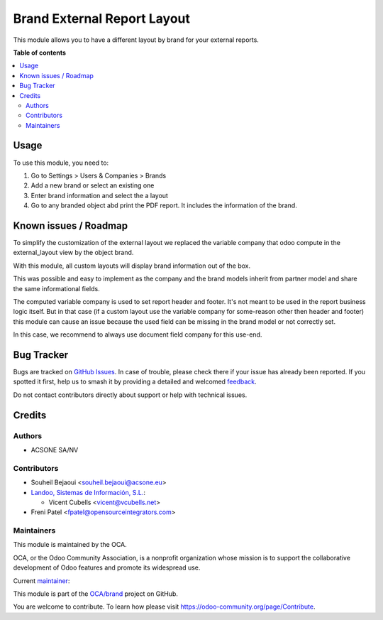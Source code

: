 ============================
Brand External Report Layout
============================

.. 
   !!!!!!!!!!!!!!!!!!!!!!!!!!!!!!!!!!!!!!!!!!!!!!!!!!!!
   !! This file is generated by oca-gen-addon-readme !!
   !! changes will be overwritten.                   !!
   !!!!!!!!!!!!!!!!!!!!!!!!!!!!!!!!!!!!!!!!!!!!!!!!!!!!
   !! source digest: sha256:fe74ea73dedf1d958b01a6384df8cea1fdf6987c374d98517a25d52ed398048d
   !!!!!!!!!!!!!!!!!!!!!!!!!!!!!!!!!!!!!!!!!!!!!!!!!!!!

.. |badge1| image:: https://img.shields.io/badge/maturity-Beta-yellow.png
    :target: https://odoo-community.org/page/development-status
    :alt: Beta
.. |badge2| image:: https://img.shields.io/badge/licence-AGPL--3-blue.png
    :target: http://www.gnu.org/licenses/agpl-3.0-standalone.html
    :alt: License: AGPL-3
.. |badge3| image:: https://img.shields.io/badge/github-OCA%2Fbrand-lightgray.png?logo=github
    :target: https://github.com/OCA/brand/tree/17.0/brand_external_report_layout
    :alt: OCA/brand
.. |badge4| image:: https://img.shields.io/badge/weblate-Translate%20me-F47D42.png
    :target: https://translation.odoo-community.org/projects/brand-17-0/brand-17-0-brand_external_report_layout
    :alt: Translate me on Weblate
.. |badge5| image:: https://img.shields.io/badge/runboat-Try%20me-875A7B.png
    :target: https://runboat.odoo-community.org/builds?repo=OCA/brand&target_branch=17.0
    :alt: Try me on Runboat

|badge1| |badge2| |badge3| |badge4| |badge5|

This module allows you to have a different layout by brand for your
external reports.

**Table of contents**

.. contents::
   :local:

Usage
=====

To use this module, you need to:

1. Go to Settings > Users & Companies > Brands
2. Add a new brand or select an existing one
3. Enter brand information and select the a layout
4. Go to any branded object abd print the PDF report. It includes the
   information of the brand.

Known issues / Roadmap
======================

To simplify the customization of the external layout we replaced the
variable company that odoo compute in the external_layout view by the
object brand.

With this module, all custom layouts will display brand information out
of the box.

This was possible and easy to implement as the company and the brand
models inherit from partner model and share the same informational
fields.

The computed variable company is used to set report header and footer.
It's not meant to be used in the report business logic itself. But in
that case (if a custom layout use the variable company for some-reason
other then header and footer) this module can cause an issue because the
used field can be missing in the brand model or not correctly set.

In this case, we recommend to always use document field company for this
use-end.

Bug Tracker
===========

Bugs are tracked on `GitHub Issues <https://github.com/OCA/brand/issues>`_.
In case of trouble, please check there if your issue has already been reported.
If you spotted it first, help us to smash it by providing a detailed and welcomed
`feedback <https://github.com/OCA/brand/issues/new?body=module:%20brand_external_report_layout%0Aversion:%2017.0%0A%0A**Steps%20to%20reproduce**%0A-%20...%0A%0A**Current%20behavior**%0A%0A**Expected%20behavior**>`_.

Do not contact contributors directly about support or help with technical issues.

Credits
=======

Authors
-------

* ACSONE SA/NV

Contributors
------------

-  Souheil Bejaoui <souheil.bejaoui@acsone.eu>
-  `Landoo, Sistemas de Información, S.L. <https://www.landoo.es>`__:

   -  Vicent Cubells <vicent@vcubells.net>

-  Freni Patel <fpatel@opensourceintegrators.com>

Maintainers
-----------

This module is maintained by the OCA.

.. image:: https://odoo-community.org/logo.png
   :alt: Odoo Community Association
   :target: https://odoo-community.org

OCA, or the Odoo Community Association, is a nonprofit organization whose
mission is to support the collaborative development of Odoo features and
promote its widespread use.

.. |maintainer-sbejaoui| image:: https://github.com/sbejaoui.png?size=40px
    :target: https://github.com/sbejaoui
    :alt: sbejaoui

Current `maintainer <https://odoo-community.org/page/maintainer-role>`__:

|maintainer-sbejaoui| 

This module is part of the `OCA/brand <https://github.com/OCA/brand/tree/17.0/brand_external_report_layout>`_ project on GitHub.

You are welcome to contribute. To learn how please visit https://odoo-community.org/page/Contribute.
